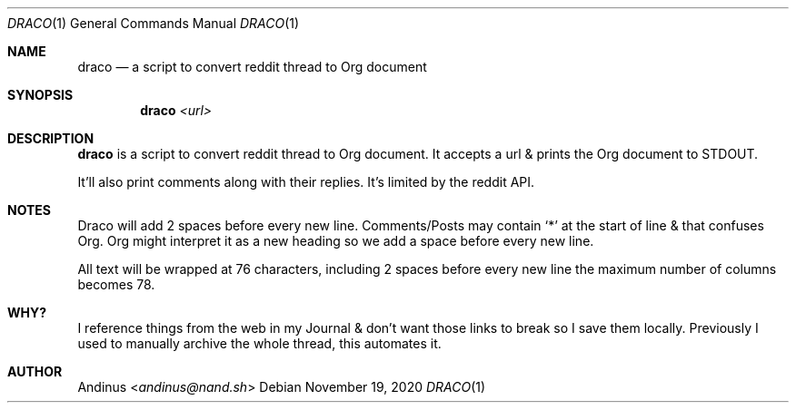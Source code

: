 .Dd $Mdocdate: November 19 2020 $
.Dt DRACO 1
.Os
.Sh NAME
.Nm draco
.Nd a script to convert reddit thread to Org document
.Sh SYNOPSIS
.Nm draco
.Ar <url>
.Sh DESCRIPTION
.Nm
is a script to convert reddit thread to Org document. It accepts a url
& prints the Org document to STDOUT.

It'll also print comments along with their replies. It's limited by
the reddit API.
.Pp
.Sh NOTES
Draco will add 2 spaces before every new line. Comments/Posts may
contain `*' at the start of line & that confuses Org. Org might
interpret it as a new heading so we add a space before every new line.

All text will be wrapped at 76 characters, including 2 spaces before
every new line the maximum number of columns becomes 78.
.Pp
.Sh WHY?
I reference things from the web in my Journal & don't want those links
to break so I save them locally. Previously I used to manually archive
the whole thread, this automates it.
.Pp
.Sh AUTHOR
.An Andinus Aq Mt andinus@nand.sh
